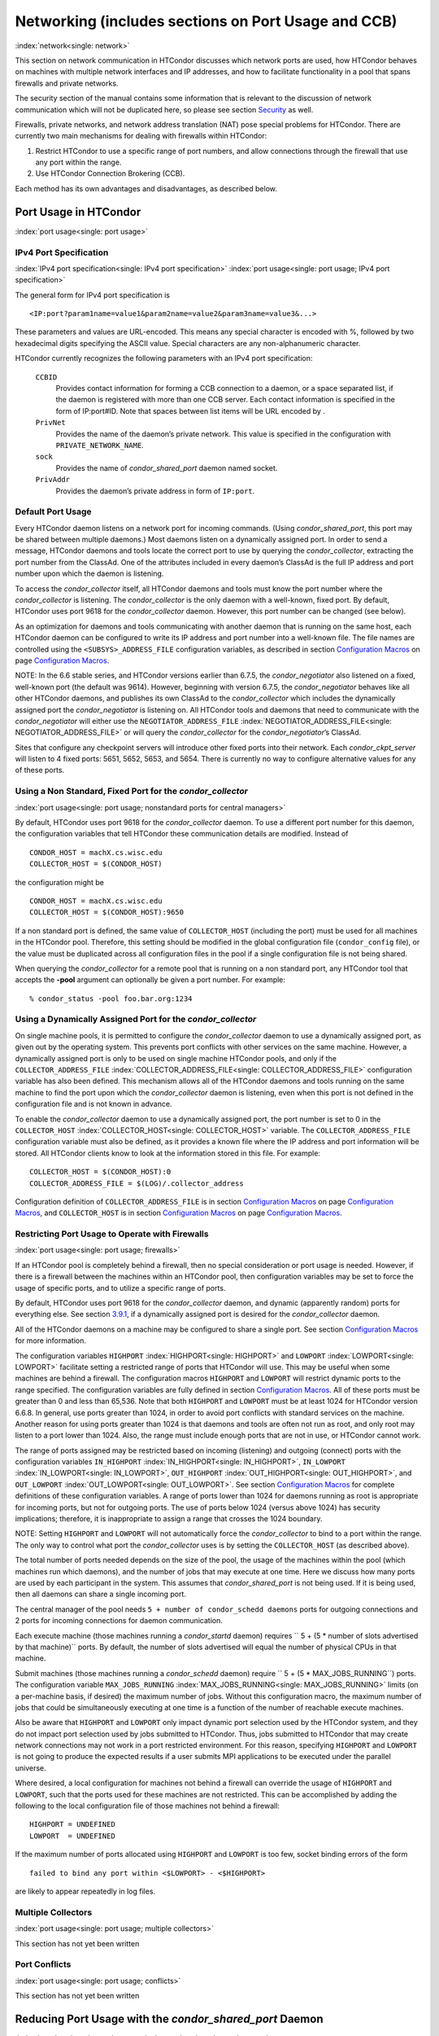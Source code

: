       

Networking (includes sections on Port Usage and CCB)
====================================================

:index:`network<single: network>`

This section on network communication in HTCondor discusses which
network ports are used, how HTCondor behaves on machines with multiple
network interfaces and IP addresses, and how to facilitate functionality
in a pool that spans firewalls and private networks.

The security section of the manual contains some information that is
relevant to the discussion of network communication which will not be
duplicated here, so please see
section \ `Security <../admin-manual/security.html>`__ as well.

Firewalls, private networks, and network address translation (NAT) pose
special problems for HTCondor. There are currently two main mechanisms
for dealing with firewalls within HTCondor:

#. Restrict HTCondor to use a specific range of port numbers, and allow
   connections through the firewall that use any port within the range.
#. Use HTCondor Connection Brokering (CCB).

Each method has its own advantages and disadvantages, as described
below.

Port Usage in HTCondor
----------------------

:index:`port usage<single: port usage>`

IPv4 Port Specification
'''''''''''''''''''''''

:index:`IPv4 port specification<single: IPv4 port specification>`
:index:`port usage<single: port usage; IPv4 port specification>`

The general form for IPv4 port specification is

::

    <IP:port?param1name=value1&param2name=value2&param3name=value3&...>

These parameters and values are URL-encoded. This means any special
character is encoded with %, followed by two hexadecimal digits
specifying the ASCII value. Special characters are any non-alphanumeric
character.

HTCondor currently recognizes the following parameters with an IPv4 port
specification:

 ``CCBID``
    Provides contact information for forming a CCB connection to a
    daemon, or a space separated list, if the daemon is registered with
    more than one CCB server. Each contact information is specified in
    the form of IP:port#ID. Note that spaces between list items will be
    URL encoded by  .
 ``PrivNet``
    Provides the name of the daemon’s private network. This value is
    specified in the configuration with ``PRIVATE_NETWORK_NAME``.
 ``sock``
    Provides the name of *condor\_shared\_port* daemon named socket.
 ``PrivAddr``
    Provides the daemon’s private address in form of ``IP:port``.

Default Port Usage
''''''''''''''''''

Every HTCondor daemon listens on a network port for incoming commands.
(Using *condor\_shared\_port*, this port may be shared between multiple
daemons.) Most daemons listen on a dynamically assigned port. In order
to send a message, HTCondor daemons and tools locate the correct port to
use by querying the *condor\_collector*, extracting the port number from
the ClassAd. One of the attributes included in every daemon’s ClassAd is
the full IP address and port number upon which the daemon is listening.

To access the *condor\_collector* itself, all HTCondor daemons and tools
must know the port number where the *condor\_collector* is listening.
The *condor\_collector* is the only daemon with a well-known, fixed
port. By default, HTCondor uses port 9618 for the *condor\_collector*
daemon. However, this port number can be changed (see below).

As an optimization for daemons and tools communicating with another
daemon that is running on the same host, each HTCondor daemon can be
configured to write its IP address and port number into a well-known
file. The file names are controlled using the ``<SUBSYS>_ADDRESS_FILE``
configuration variables, as described in section \ `Configuration
Macros <../admin-manual/configuration-macros.html>`__ on
page \ `Configuration
Macros <../admin-manual/configuration-macros.html>`__.

NOTE: In the 6.6 stable series, and HTCondor versions earlier than
6.7.5, the *condor\_negotiator* also listened on a fixed, well-known
port (the default was 9614). However, beginning with version 6.7.5, the
*condor\_negotiator* behaves like all other HTCondor daemons, and
publishes its own ClassAd to the *condor\_collector* which includes the
dynamically assigned port the *condor\_negotiator* is listening on. All
HTCondor tools and daemons that need to communicate with the
*condor\_negotiator* will either use the ``NEGOTIATOR_ADDRESS_FILE``
:index:`NEGOTIATOR_ADDRESS_FILE<single: NEGOTIATOR_ADDRESS_FILE>` or will query the
*condor\_collector* for the *condor\_negotiator*\ ’s ClassAd.

Sites that configure any checkpoint servers will introduce other fixed
ports into their network. Each *condor\_ckpt\_server* will listen to 4
fixed ports: 5651, 5652, 5653, and 5654. There is currently no way to
configure alternative values for any of these ports.

Using a Non Standard, Fixed Port for the *condor\_collector*
''''''''''''''''''''''''''''''''''''''''''''''''''''''''''''

:index:`port usage<single: port usage; nonstandard ports for central managers>`

By default, HTCondor uses port 9618 for the *condor\_collector* daemon.
To use a different port number for this daemon, the configuration
variables that tell HTCondor these communication details are modified.
Instead of

::

    CONDOR_HOST = machX.cs.wisc.edu 
    COLLECTOR_HOST = $(CONDOR_HOST)

the configuration might be

::

    CONDOR_HOST = machX.cs.wisc.edu 
    COLLECTOR_HOST = $(CONDOR_HOST):9650

If a non standard port is defined, the same value of ``COLLECTOR_HOST``
(including the port) must be used for all machines in the HTCondor pool.
Therefore, this setting should be modified in the global configuration
file (``condor_config`` file), or the value must be duplicated across
all configuration files in the pool if a single configuration file is
not being shared.

When querying the *condor\_collector* for a remote pool that is running
on a non standard port, any HTCondor tool that accepts the **-pool**
argument can optionally be given a port number. For example:

::

            % condor_status -pool foo.bar.org:1234

Using a Dynamically Assigned Port for the *condor\_collector*
'''''''''''''''''''''''''''''''''''''''''''''''''''''''''''''

On single machine pools, it is permitted to configure the
*condor\_collector* daemon to use a dynamically assigned port, as given
out by the operating system. This prevents port conflicts with other
services on the same machine. However, a dynamically assigned port is
only to be used on single machine HTCondor pools, and only if the
``COLLECTOR_ADDRESS_FILE`` :index:`COLLECTOR_ADDRESS_FILE<single: COLLECTOR_ADDRESS_FILE>`
configuration variable has also been defined. This mechanism allows all
of the HTCondor daemons and tools running on the same machine to find
the port upon which the *condor\_collector* daemon is listening, even
when this port is not defined in the configuration file and is not known
in advance.

To enable the *condor\_collector* daemon to use a dynamically assigned
port, the port number is set to 0 in the ``COLLECTOR_HOST``
:index:`COLLECTOR_HOST<single: COLLECTOR_HOST>` variable. The ``COLLECTOR_ADDRESS_FILE``
configuration variable must also be defined, as it provides a known file
where the IP address and port information will be stored. All HTCondor
clients know to look at the information stored in this file. For
example:

::

    COLLECTOR_HOST = $(CONDOR_HOST):0 
    COLLECTOR_ADDRESS_FILE = $(LOG)/.collector_address

Configuration definition of ``COLLECTOR_ADDRESS_FILE`` is in
section \ `Configuration
Macros <../admin-manual/configuration-macros.html>`__ on
page \ `Configuration
Macros <../admin-manual/configuration-macros.html>`__, and
``COLLECTOR_HOST`` is in section \ `Configuration
Macros <../admin-manual/configuration-macros.html>`__ on
page \ `Configuration
Macros <../admin-manual/configuration-macros.html>`__.

Restricting Port Usage to Operate with Firewalls
''''''''''''''''''''''''''''''''''''''''''''''''

:index:`port usage<single: port usage; firewalls>`

If an HTCondor pool is completely behind a firewall, then no special
consideration or port usage is needed. However, if there is a firewall
between the machines within an HTCondor pool, then configuration
variables may be set to force the usage of specific ports, and to
utilize a specific range of ports.

By default, HTCondor uses port 9618 for the *condor\_collector* daemon,
and dynamic (apparently random) ports for everything else. See
section \ `3.9.1 <#x37-3050003.9.1>`__, if a dynamically assigned port
is desired for the *condor\_collector* daemon.

All of the HTCondor daemons on a machine may be configured to share a
single port. See section \ `Configuration
Macros <../admin-manual/configuration-macros.html>`__ for more
information.

The configuration variables ``HIGHPORT`` :index:`HIGHPORT<single: HIGHPORT>` and
``LOWPORT`` :index:`LOWPORT<single: LOWPORT>` facilitate setting a restricted range
of ports that HTCondor will use. This may be useful when some machines
are behind a firewall. The configuration macros ``HIGHPORT`` and
``LOWPORT`` will restrict dynamic ports to the range specified. The
configuration variables are fully defined in section \ `Configuration
Macros <../admin-manual/configuration-macros.html>`__. All of these
ports must be greater than 0 and less than 65,536. Note that both
``HIGHPORT`` and ``LOWPORT`` must be at least 1024 for HTCondor version
6.6.8. In general, use ports greater than 1024, in order to avoid port
conflicts with standard services on the machine. Another reason for
using ports greater than 1024 is that daemons and tools are often not
run as root, and only root may listen to a port lower than 1024. Also,
the range must include enough ports that are not in use, or HTCondor
cannot work.

The range of ports assigned may be restricted based on incoming
(listening) and outgoing (connect) ports with the configuration
variables ``IN_HIGHPORT`` :index:`IN_HIGHPORT<single: IN_HIGHPORT>`, ``IN_LOWPORT``
:index:`IN_LOWPORT<single: IN_LOWPORT>`, ``OUT_HIGHPORT`` :index:`OUT_HIGHPORT<single: OUT_HIGHPORT>`,
and ``OUT_LOWPORT`` :index:`OUT_LOWPORT<single: OUT_LOWPORT>`. See
section \ `Configuration
Macros <../admin-manual/configuration-macros.html>`__ for complete
definitions of these configuration variables. A range of ports lower
than 1024 for daemons running as root is appropriate for incoming ports,
but not for outgoing ports. The use of ports below 1024 (versus above
1024) has security implications; therefore, it is inappropriate to
assign a range that crosses the 1024 boundary.

NOTE: Setting ``HIGHPORT`` and ``LOWPORT`` will not automatically force
the *condor\_collector* to bind to a port within the range. The only way
to control what port the *condor\_collector* uses is by setting the
``COLLECTOR_HOST`` (as described above).

The total number of ports needed depends on the size of the pool, the
usage of the machines within the pool (which machines run which
daemons), and the number of jobs that may execute at one time. Here we
discuss how many ports are used by each participant in the system. This
assumes that *condor\_shared\_port* is not being used. If it is being
used, then all daemons can share a single incoming port.

The central manager of the pool needs
``5 + number of condor_schedd daemons`` ports for outgoing connections
and 2 ports for incoming connections for daemon communication.

Each execute machine (those machines running a *condor\_startd* daemon)
requires `` 5 + (5 * number of slots advertised by that machine)``
ports. By default, the number of slots advertised will equal the number
of physical CPUs in that machine.

Submit machines (those machines running a *condor\_schedd* daemon)
require ``  5 + (5 * MAX_JOBS_RUNNING``) ports. The configuration
variable ``MAX_JOBS_RUNNING`` :index:`MAX_JOBS_RUNNING<single: MAX_JOBS_RUNNING>` limits (on
a per-machine basis, if desired) the maximum number of jobs. Without
this configuration macro, the maximum number of jobs that could be
simultaneously executing at one time is a function of the number of
reachable execute machines.

Also be aware that ``HIGHPORT`` and ``LOWPORT`` only impact dynamic port
selection used by the HTCondor system, and they do not impact port
selection used by jobs submitted to HTCondor. Thus, jobs submitted to
HTCondor that may create network connections may not work in a port
restricted environment. For this reason, specifying ``HIGHPORT`` and
``LOWPORT`` is not going to produce the expected results if a user
submits MPI applications to be executed under the parallel universe.

Where desired, a local configuration for machines not behind a firewall
can override the usage of ``HIGHPORT`` and ``LOWPORT``, such that the
ports used for these machines are not restricted. This can be
accomplished by adding the following to the local configuration file of
those machines not behind a firewall:

::

    HIGHPORT = UNDEFINED 
    LOWPORT  = UNDEFINED

If the maximum number of ports allocated using ``HIGHPORT`` and
``LOWPORT`` is too few, socket binding errors of the form

::

    failed to bind any port within <$LOWPORT> - <$HIGHPORT>

are likely to appear repeatedly in log files.

Multiple Collectors
'''''''''''''''''''

:index:`port usage<single: port usage; multiple collectors>`

This section has not yet been written

Port Conflicts
''''''''''''''

:index:`port usage<single: port usage; conflicts>`

This section has not yet been written

Reducing Port Usage with the *condor\_shared\_port* Daemon
----------------------------------------------------------

:index:`condor_shared_port daemon<single: condor_shared_port daemon>`

The *condor\_shared\_port* is an optional daemon responsible for
creating a TCP listener port shared by all of the HTCondor daemons.

The main purpose of the *condor\_shared\_port* daemon is to reduce the
number of ports that must be opened. This is desirable when HTCondor
daemons need to be accessible through a firewall. This has a greater
security benefit than simply reducing the number of open ports. Without
the *condor\_shared\_port* daemon, HTCondor can use a range of ports,
but since some HTCondor daemons are created dynamically, this full range
of ports will not be in use by HTCondor at all times. This implies that
other non-HTCondor processes not intended to be exposed to the outside
network could unintentionally bind to ports in the range intended for
HTCondor, unless additional steps are taken to control access to those
ports. While the *condor\_shared\_port* daemon is running, it is
exclusively bound to its port, which means that other non-HTCondor
processes cannot accidentally bind to that port.

A second benefit of the *condor\_shared\_port* daemon is that it helps
address the scalability issues of a submit machine. Without the
*condor\_shared\_port* daemon, more than 2 ephemeral ports per running
job are often required, depending on the rate of job completion. There
are only 64K ports in total, and most standard Unix installations only
allocate a subset of these as ephemeral ports. Therefore, with long
running jobs, and with between 11K and 14K simultaneously running jobs,
port exhaustion has been observed in typical Linux installations. After
increasing the ephemeral port range to its maximum, port exhaustion
occurred between 20K and 25K running jobs. Using the
*condor\_shared\_port* daemon dramatically reduces the required number
of ephemeral ports on the submit node where the submit node connects
directly to the execute node. If the submit node connects via CCB to the
execute node, no ports are required per running job; only the one port
allocated to the *condor\_shared\_port* daemon is used.

When CCB is enabled, the *condor\_shared\_port* daemon registers with
the CCB server on behalf of all daemons sharing the port. This means
that it is not possible to individually enable or disable CCB
connectivity to daemons that are using the shared port; they all
effectively share the same setting, and the *condor\_shared\_port*
daemon handles all CCB connection requests on their behalf.

HTCondor’s authentication and authorization steps are unchanged by the
use of a shared port. Each HTCondor daemon continues to operate
according to its configured policy. Requests for connections to the
shared port are not authenticated or restricted by the
*condor\_shared\_port* daemon. They are simply passed to the requested
daemon, which is then responsible for enforcing the security policy.

When the *condor\_master* is configured to use the shared port by
setting the configuration variable

::

      USE_SHARED_PORT = True

the *condor\_shared\_port* daemon is treated specially. ``SHARED_PORT``
:index:`SHARED_PORT<single: SHARED_PORT>` is automatically added to ``DAEMON_LIST``
:index:`DAEMON_LIST<single: DAEMON_LIST>`. A command such as *condor\_off*, which shuts
down all daemons except for the *condor\_master*, will also leave the
*condor\_shared\_port* running. This prevents the *condor\_master* from
getting into a state where it can no longer receive commands.

Also when ``  USE_SHARED_PORT = True``, the *condor\_collector* needs to
be configured to use a shared port, so that connections to the shared
port that are destined for the *condor\_collector* can be forwarded. As
an example, the shared port socket name of the *condor\_collector* with
shared port number 11000 is

::

    COLLECTOR_HOST = cm.host.name:11000?sock=collector

This example assumes that the socket name used by the
*condor\_collector* is ``collector``, and it runs on ``cm.host.name``.
This configuration causes the *condor\_collector* to automatically
choose this socket name. If multiple *condor\_collector* daemons are
started on the same machine, the socket name can be explicitly set in
the daemon’s invocation arguments, as in the example:

::

    COLLECTOR_ARGS = -sock collector

When the *condor\_collector* address is a shared port, TCP updates will
be automatically used instead of UDP, because the *condor\_shared\_port*
daemon does not work with UDP messages. Under Unix, this means that the
*condor\_collector* daemon should be configured to have enough file
descriptors. See section \ `3.9.5 <#x37-3200003.9.5>`__ for more
information on using TCP within HTCondor.

SOAP commands cannot be sent through the *condor\_shared\_port* daemon.
However, a daemon may be configured to open a fixed, non-shared port, in
addition to using a shared port. This is done both by setting
``USE_SHARED_PORT = True`` and by specifying a fixed port for the daemon
using <SUBSYS>\_ARGS = -p <portnum>.

The TCP connections required to manage standard universe jobs do not
make use of shared ports. Therefore, if the firewall is configured to
only allow connections through the shared port, standard universe jobs
will not be able to run.

Configuring HTCondor for Machines With Multiple Network Interfaces
------------------------------------------------------------------

:index:`multiple network interfaces<single: multiple network interfaces>`
:index:`network interfaces<single: network interfaces; multiple>` :index:`NICs<single: NICs>`

HTCondor can run on machines with multiple network interfaces. Starting
with HTCondor version 6.7.13 (and therefore all HTCondor 6.8 and more
recent versions), new functionality is available that allows even better
support for multi-homed machines, using the configuration variable
``BIND_ALL_INTERFACES`` :index:`BIND_ALL_INTERFACES<single: BIND_ALL_INTERFACES>`. A
multi-homed machine is one that has more than one NIC (Network Interface
Card). Further improvements to this new functionality will remove the
need for any special configuration in the common case. For now, care
must still be given to machines with multiple NICs, even when using this
new configuration variable.

Using BIND\_ALL\_INTERFACES
'''''''''''''''''''''''''''

Machines can be configured such that whenever HTCondor daemons or tools
call ``bind()``, the daemons or tools use all network interfaces on the
machine. This means that outbound connections will always use the
appropriate network interface to connect to a remote host, instead of
being forced to use an interface that might not have a route to the
given destination. Furthermore, sockets upon which a daemon listens for
incoming connections will be bound to all network interfaces on the
machine. This means that so long as remote clients know the right port,
they can use any IP address on the machine and still contact a given
HTCondor daemon.

This functionality is on by default. To disable this functionality, the
boolean configuration variable ``BIND_ALL_INTERFACES`` is defined and
set to ``False``:

::

    BIND_ALL_INTERFACES = FALSE

This functionality has limitations. Here are descriptions of the
limitations.

 Using all network interfaces does not work with Kerberos.
    Every Kerberos ticket contains a specific IP address within it.
    Authentication over a socket (using Kerberos) requires the socket to
    also specify that same specific IP address. Use of
    ``BIND_ALL_INTERFACES`` causes outbound connections from a
    multi-homed machine to originate over any of the interfaces.
    Therefore, the IP address of the outbound connection and the IP
    address in the Kerberos ticket will not necessarily match, causing
    the authentication to fail. Sites using Kerberos authentication on
    multi-homed machines are strongly encouraged not to enable
    ``BIND_ALL_INTERFACES``, at least until HTCondor’s Kerberos
    functionality supports using multiple Kerberos tickets together with
    finding the right one to match the IP address a given socket is
    bound to.
 There is a potential security risk.
    Consider the following example of a security risk. A multi-homed
    machine is at a network boundary. One interface is on the public
    Internet, while the other connects to a private network. Both the
    multi-homed machine and the private network machines comprise an
    HTCondor pool. If the multi-homed machine enables
    ``BIND_ALL_INTERFACES``, then it is at risk from hackers trying to
    compromise the security of the pool. Should this multi-homed machine
    be compromised, the entire pool is vulnerable. Most sites in this
    situation would run an *sshd* on the multi-homed machine so that
    remote users who wanted to access the pool could log in securely and
    use the HTCondor tools directly. In this case, remote clients do not
    need to use HTCondor tools running on machines in the public network
    to access the HTCondor daemons on the multi-homed machine.
    Therefore, there is no reason to have HTCondor daemons listening on
    ports on the public Internet, causing a potential security threat.
 Up to two IP addresses will be advertised.
    At present, even though a given HTCondor daemon will be listening to
    ports on multiple interfaces, each with their own IP address, there
    is currently no mechanism for that daemon to advertise all of the
    possible IP addresses where it can be contacted. Therefore, HTCondor
    clients (other HTCondor daemons or tools) will not necessarily able
    to locate and communicate with a given daemon running on a
    multi-homed machine where ``BIND_ALL_INTERFACES`` has been enabled.

    Currently, HTCondor daemons can only advertise two IP addresses in
    the ClassAd they send to their *condor\_collector*. One is the
    public IP address and the other is the private IP address. HTCondor
    tools and other daemons that wish to connect to the daemon will use
    the private IP address if they are configured with the same private
    network name, and they will use the public IP address otherwise. So,
    even if the daemon is listening on 3 or more different interfaces,
    each with a separate IP, the daemon must choose which two IP
    addresses to advertise so that other daemons and tools can connect
    to it.

    By default, HTCondor advertises the most public IP address available
    on the machine. The ``NETWORK_INTERFACE``
    :index:`NETWORK_INTERFACE<single: NETWORK_INTERFACE>` configuration variable can be used
    to specify the public IP address HTCondor should advertise, and
    ``PRIVATE_NETWORK_INTERFACE``
    :index:`PRIVATE_NETWORK_INTERFACE<single: PRIVATE_NETWORK_INTERFACE>`, along with
    ``PRIVATE_NETWORK_NAME`` :index:`PRIVATE_NETWORK_NAME<single: PRIVATE_NETWORK_NAME>` can be
    used to specify the private IP address to advertise.

Sites that make heavy use of private networks and multi-homed machines
should consider if using the HTCondor Connection Broker, CCB, is right
for them. More information about CCB and HTCondor can be found in
section \ `3.9.4 <#x37-3150003.9.4>`__ on
page \ `1100 <#x37-3150003.9.4>`__.

Central Manager with Two or More NICs
'''''''''''''''''''''''''''''''''''''

Often users of HTCondor wish to set up compute farms where there is one
machine with two network interface cards (one for the public Internet,
and one for the private net). It is convenient to set up the head node
as a central manager in most cases and so here are the instructions
required to do so.

Setting up the central manager on a machine with more than one NIC can
be a little confusing because there are a few external variables that
could make the process difficult. One of the biggest mistakes in getting
this to work is that either one of the separate interfaces is not
active, or the host/domain names associated with the interfaces are
incorrectly configured.

Given that the interfaces are up and functioning, and they have good
host/domain names associated with them here is how to configure
HTCondor:

In this example, ``farm-server.farm.org`` maps to the private interface.
In the central manager’s global (to the cluster) configuration file:

::

    CONDOR_HOST = farm-server.farm.org

In the central manager’s local configuration file:

::

    NETWORK_INTERFACE = <IP address of farm-server.farm.org> 
    NEGOTIATOR = $(SBIN)/condor_negotiator 
    COLLECTOR = $(SBIN)/condor_collector 
    DAEMON_LIST = MASTER, COLLECTOR, NEGOTIATOR, SCHEDD, STARTD

If the central manager and farm machines are all NT, then only vanilla
universe will work now. However, if this is set up for Unix, then at
this point, standard universe jobs should be able to function in the
pool. But, if ``UID_DOMAIN`` :index:`UID_DOMAIN<single: UID_DOMAIN>` is not configured
to be homogeneous across the farm machines, the standard universe jobs
will run as nobody on the farm machines.

In order to get vanilla jobs and file server load balancing for standard
universe jobs working (under Unix), do some more work both in the
cluster you have put together and in HTCondor to make everything work.
First, you need a file server (which could also be the central manager)
to serve files to all of the farm machines. This could be NFS or AFS,
and it does not really matter to HTCondor. The mount point of the
directories you wish your users to use must be the same across all of
the farm machines. Now, configure ``UID_DOMAIN``
:index:`UID_DOMAIN<single: UID_DOMAIN>` and ``FILESYSTEM_DOMAIN``
:index:`FILESYSTEM_DOMAIN<single: FILESYSTEM_DOMAIN>` to be homogeneous across the farm
machines and the central manager. Inform HTCondor that an NFS or AFS
file system exists and that is done in this manner. In the global (to
the farm) configuration file:

::

    # If you have NFS 
    USE_NFS = True 
    # If you have AFS 
    HAS_AFS = True 
    USE_AFS = True 
    # if you want both NFS and AFS, then enable both sets above

Now, if the cluster is set up so that it is possible for a machine name
to never have a domain name (for example, there is machine name but no
fully qualified domain name in ``/etc/hosts``), configure
``DEFAULT_DOMAIN_NAME`` :index:`DEFAULT_DOMAIN_NAME<single: DEFAULT_DOMAIN_NAME>` to be the
domain that is to be added on to the end of the host name.

A Client Machine with Multiple Interfaces
'''''''''''''''''''''''''''''''''''''''''

If client machine has two or more NICs, then there might be a specific
network interface on which the client machine desires to communicate
with the rest of the HTCondor pool. In this case, the local
configuration file for the client should have

::

      NETWORK_INTERFACE = <IP address of desired interface>

A Checkpoint Server on a Machine with Multiple NICs
'''''''''''''''''''''''''''''''''''''''''''''''''''

If a checkpoint server is on a machine with multiple interfaces, then 2
items must be correct to get things to work:

#. The different interfaces have different host names associated with
   them.
#. In the global configuration file, set configuration variable
   ``CKPT_SERVER_HOST`` :index:`CKPT_SERVER_HOST<single: CKPT_SERVER_HOST>` to the host name
   that corresponds with the IP address desired for the pool.
   Configuration variable
   ``NETWORK_INTERFACE``\ :index:`NETWORK_INTERFACE<single: NETWORK_INTERFACE>` must still be
   specified in the local configuration file for the checkpoint server.

HTCondor Connection Brokering (CCB)
-----------------------------------

:index:`CCB (HTCondor Connection Brokering)<single: CCB (HTCondor Connection Brokering)>`

HTCondor Connection Brokering, or CCB, is a way of allowing HTCondor
components to communicate with each other when one side is in a private
network or behind a firewall. Specifically, CCB allows communication
across a private network boundary in the following scenario: an HTCondor
tool or daemon (process A) needs to connect to an HTCondor daemon
(process B), but the network does not allow a TCP connection to be
created from A to B; it only allows connections from B to A. In this
case, B may be configured to register itself with a CCB server that both
A and B can connect to. Then when A needs to connect to B, it can send a
request to the CCB server, which will instruct B to connect to A so that
the two can communicate.

As an example, consider an HTCondor execute node that is within a
private network. This execute node’s *condor\_startd* is process B. This
execute node cannot normally run jobs submitted from a machine that is
outside of that private network, because bi-directional connectivity
between the submit node and the execute node is normally required.
However, if both execute and submit machine can connect to the CCB
server, if both are authorized by the CCB server, and if it is possible
for the execute node within the private network to connect to the submit
node, then it is possible for the submit node to run jobs on the execute
node.

To effect this CCB solution, the execute node’s *condor\_startd* within
the private network registers itself with the CCB server by setting the
configuration variable ``CCB_ADDRESS`` :index:`CCB_ADDRESS<single: CCB_ADDRESS>`. The
submit node’s *condor\_schedd* communicates with the CCB server,
requesting that the execute node’s *condor\_startd* open the TCP
connection. The CCB server forwards this request to the execute node’s
*condor\_startd*, which opens the TCP connection. Once the connection is
open, bi-directional communication is enabled.

If the location of the execute and submit nodes is reversed with respect
to the private network, the same idea applies: the submit node within
the private network registers itself with a CCB server, such that when a
job is running and the execute node needs to connect back to the submit
node (for example, to transfer output files), the execute node can
connect by going through CCB to request a connection.

If both A and B are in separate private networks, then CCB alone cannot
provide connectivity. However, if an incoming port or port range can be
opened in one of the private networks, then the situation becomes
equivalent to one of the scenarios described above and CCB can provide
bi-directional communication given only one-directional connectivity.
See section \ `3.9.1 <#x37-3010003.9.1>`__ for information on opening
port ranges. Also note that CCB works nicely with
*condor\_shared\_port*.

Unfortunately at this time, CCB does not support standard universe jobs.

Any *condor\_collector* may be used as a CCB server. There is no
requirement that the *condor\_collector* acting as the CCB server be the
same *condor\_collector* that a daemon advertises itself to (as with
``COLLECTOR_HOST``). However, this is often a convenient choice.

Example Configuration
'''''''''''''''''''''

This example assumes that there is a pool of machines in a private
network that need to be made accessible from the outside, and that the
*condor\_collector* (and therefore CCB server) used by these machines is
accessible from the outside. Accessibility might be achieved by a
special firewall rule for the *condor\_collector* port, or by being on a
dual-homed machine in both networks.

The configuration of variable ``CCB_ADDRESS`` on machines in the private
network causes registration with the CCB server as in the example:

::

      CCB_ADDRESS = $(COLLECTOR_HOST) 
      PRIVATE_NETWORK_NAME = cs.wisc.edu

The definition of ``PRIVATE_NETWORK_NAME`` ensures that all
communication between nodes within the private network continues to
happen as normal, and without going through the CCB server. The name
chosen for ``PRIVATE_NETWORK_NAME`` should be different from the private
network name chosen for any HTCondor installations that will be
communicating with this pool.

Under Unix, and with large HTCondor pools, it is also necessary to give
the *condor\_collector* acting as the CCB server a large enough limit of
file descriptors. This may be accomplished with the configuration
variable ``MAX_FILE_DESCRIPTORS`` :index:`MAX_FILE_DESCRIPTORS<single: MAX_FILE_DESCRIPTORS>` or
an equivalent. Each HTCondor process configured to use CCB with
``CCB_ADDRESS`` requires one persistent TCP connection to the CCB
server. A typical execute node requires one connection for the
*condor\_master*, one for the *condor\_startd*, and one for each running
job, as represented by a *condor\_starter*. A typical submit machine
requires one connection for the *condor\_master*, one for the
*condor\_schedd*, and one for each running job, as represented by a
*condor\_shadow*. If there will be no administrative commands required
to be sent to the *condor\_master* from outside of the private network,
then CCB may be disabled in the *condor\_master* by assigning
``MASTER.CCB_ADDRESS`` to nothing:

::

      MASTER.CCB_ADDRESS =

Completing the count of TCP connections in this example: suppose the
pool consists of 500 8-slot execute nodes and CCB is not disabled in the
configuration of the *condor\_master* processes. In this case, the count
of needed file descriptors plus some extra for other transient
connections to the collector is 500\*(1+1+8)=5000. Be generous, and give
it twice as many descriptors as needed by CCB alone:

::

      COLLECTOR.MAX_FILE_DESCRIPTORS = 10000

Security and CCB
''''''''''''''''

The CCB server authorizes all daemons that register themselves with it
(using ``CCB_ADDRESS`` :index:`CCB_ADDRESS<single: CCB_ADDRESS>`) at the DAEMON
authorization level (these are playing the role of process A in the
above description). It authorizes all connection requests (from process
B) at the READ authorization level. As usual, whether process B
authorizes process A to do whatever it is trying to do is up to the
security policy for process B; from the HTCondor security model’s point
of view, it is as if process A connected to process B, even though at
the network layer, the reverse is true.

Troubleshooting CCB
'''''''''''''''''''

Errors registering with CCB or requesting connections via CCB are logged
at level ``D_ALWAYS`` in the debugging log. These errors may be
identified by searching for "CCB" in the log message. Command-line tools
require the argument **-debug** for this information to be visible. To
see details of the CCB protocol add ``D_FULLDEBUG`` to the debugging
options for the particular HTCondor subsystem of interest. Or, add
``D_FULLDEBUG`` to ``ALL_DEBUG`` to get extra debugging from all
HTCondor components.

A daemon that has successfully registered itself with CCB will advertise
this fact in its address in its ClassAd. The ClassAd attribute
``MyAddress`` will contain information about its ``"CCBID"``.

Scalability and CCB
'''''''''''''''''''

Any number of CCB servers may be used to serve a pool of HTCondor
daemons. For example, half of the pool could use one CCB server and half
could use another. Or for redundancy, all daemons could use both CCB
servers and then CCB connection requests will load-balance across them.
Typically, the limit of how many daemons may be registered with a single
CCB server depends on the authentication method used by the
*condor\_collector* for DAEMON-level and READ-level access, and on the
amount of memory available to the CCB server. We are not able to provide
specific recommendations at this time, but to give a very rough idea, a
server class machine should be able to handle CCB service plus normal
*condor\_collector* service for a pool containing a few thousand slots
without much trouble.

Using TCP to Send Updates to the *condor\_collector*
----------------------------------------------------

:index:`TCP<single: TCP>` :index:`TCP<single: TCP; sending updates>`
:index:`UDP<single: UDP>` :index:`UDP<single: UDP; lost datagrams>`
:index:`condor_collector<single: condor_collector>`

TCP sockets are reliable, connection-based sockets that guarantee the
delivery of any data sent. However, TCP sockets are fairly expensive to
establish, and there is more network overhead involved in sending and
receiving messages.

UDP sockets are datagrams, and are not reliable. There is very little
overhead in establishing or using a UDP socket, but there is also no
guarantee that the data will be delivered. The lack of guaranteed
delivery of UDP will negatively affect some pools, particularly ones
comprised of machines across a wide area network (WAN) or
highly-congested network links, where UDP packets are frequently
dropped.

By default, HTCondor daemons will use TCP to send updates to the
*condor\_collector*, with the exception of the *condor\_collector*
forwarding updates to any *condor\_collector* daemons specified in
``CONDOR_VIEW_HOST``, where UDP is used. These configuration variables
control the protocol used:

 ``UPDATE_COLLECTOR_WITH_TCP`` :index:`UPDATE_COLLECTOR_WITH_TCP<single: UPDATE_COLLECTOR_WITH_TCP>`
    When set to ``False``, the HTCondor daemons will use UDP to update
    the *condor\_collector*, instead of the default TCP. Defaults to
    ``True``.
 ``UPDATE_VIEW_COLLECTOR_WITH_TCP``
:index:`UPDATE_VIEW_COLLECTOR_WITH_TCP<single: UPDATE_VIEW_COLLECTOR_WITH_TCP>`
    When set to ``True``, the HTCondor collector will use TCP to forward
    updates to *condor\_collector* daemons specified by
    ``CONDOR_VIEW_HOST``, instead of the default UDP. Defaults to
    ``False``.
 ``TCP_UPDATE_COLLECTORS`` :index:`TCP_UPDATE_COLLECTORS<single: TCP_UPDATE_COLLECTORS>`
    A list of *condor\_collector* daemons which will be updated with TCP
    instead of UDP, when ``UPDATE_COLLECTOR_WITH_TCP`` or
    ``UPDATE_VIEW_COLLECTOR_WITH_TCP`` is set to ``False``.

When there are sufficient file descriptors, the *condor\_collector*
leaves established TCP sockets open, facilitating better performance.
Subsequent updates can reuse an already open socket.

Each HTCondor daemon that sends updates to the *condor\_collector* will
have 1 socket open to it. So, in a pool with N machines, each of them
running a *condor\_master*, *condor\_schedd*, and *condor\_startd*, the
*condor\_collector* would need at least 3\*N file descriptors. If the
*condor\_collector* is also acting as a CCB server, it will require an
additional file descriptor for each registered daemon. In the default
configuration, the number of file descriptors available to the
*condor\_collector* is 10240. For very large pools, the number of
descriptor can be modified with the configuration:

::

      COLLECTOR_MAX_FILE_DESCRIPTORS = 40960

If there are insufficient file descriptors for all of the daemons
sending updates to the *condor\_collector*, a warning will be printed in
the *condor\_collector* log file. The string
``"file descriptor safety level exceeded"`` identifies this warning.

Running HTCondor on an IPv6 Network Stack
-----------------------------------------

:index:`IPv6<single: IPv6>`

HTCondor supports using IPv4, IPv6, or both.

To require IPv4, you may set ``ENABLE_IPV4`` :index:`ENABLE_IPV4<single: ENABLE_IPV4>`
to true; if the machine does not have an interface with an IPv4 address,
HTCondor will not start. Likewise, to require IPv6, you may set
``ENABLE_IPV6`` :index:`ENABLE_IPV6<single: ENABLE_IPV6>` to true.

If you set ``ENABLE_IPV4`` :index:`ENABLE_IPV4<single: ENABLE_IPV4>` to false, HTCondor
will not use IPv4, even if it is available; likewise for ``ENABLE_IPV6``
:index:`ENABLE_IPV6<single: ENABLE_IPV6>` and IPv6.

The default setting for ``ENABLE_IPV4`` :index:`ENABLE_IPV4<single: ENABLE_IPV4>` and
``ENABLE_IPV6`` :index:`ENABLE_IPV6<single: ENABLE_IPV6>` is ``auto``. If HTCondor does
not find an interface with an address of the corresponding protocol,
that protocol will not be used. Additionally, if only one of the
protocols has a private or public address, the other protocol will be
disabled. For instance, a machine with a private IPv4 address and a
loopback IPv6 address will only use IPv4; there’s no point trying to
contact some other machine via IPv6 over a loopback interface.

If both IPv4 and IPv6 networking are enabled, HTCondor runs in mixed
mode. In mixed mode, HTCondor daemons have at least one IPv4 address and
at least one IPv6 address. Other daemons and the command-line tools
choose between these addresses based on which protocols are enabled for
them; if both are, they will prefer the first address listed by that
daemon.

A daemon may be listening on one, some, or all of its machine’s
addresses. (See ``NETWORK_INTERFACE`` :index:`NETWORK_INTERFACE<single: NETWORK_INTERFACE>`.)
Daemons may presently list at most two addresses, one IPv6 and one IPv4.
Each address is the “most public” address of its protocol; by default,
the IPv6 address is listed first. HTCondor selects the “most public”
address heuristically.

Nonetheless, there are two cases in which HTCondor may not use an IPv6
address when one is available:

-  When given a literal IP address, HTCondor will use that IP address.
-  When looking up a host name using DNS, HTCondor will use the first
   address whose protocol is enabled for the tool or daemon doing the
   look up.

You may force HTCondor to prefer IPv4 in all three of these situations
by setting the macro ``PREFER_IPV4`` :index:`PREFER_IPV4<single: PREFER_IPV4>` to true;
this is the default. With ``PREFER_IPV4`` :index:`PREFER_IPV4<single: PREFER_IPV4>`
set, HTCondor daemons will list their “most public” IPv4 address first;
prefer the IPv4 address when choosing from another’s daemon list; and
prefer the IPv4 address when looking up a host name in DNS.

In practice, both an HTCondor pool’s central manager and any submit
machines within a mixed mode pool must have both IPv4 and IPv6 addresses
for both IPv4-only and IPv6-only *condor\_startd* daemons to function
properly.

IPv6 and Host-Based Security
''''''''''''''''''''''''''''

You may freely intermix IPv6 and IPv4 address literals. You may also
specify IPv6 netmasks as a legal IPv6 address followed by a slash
followed by the number of bits in the mask; or as the prefix of a legal
IPv6 address followed by two colons followed by an asterisk. The latter
is entirely equivalent to the former, except that it only allows you to
(implicitly) specify mask bits in groups of sixteen. For example,
``fe8f:1234::/60`` and ``fe8f:1234::*`` specify the same network mask.

The HTCondor security subsystem resolves names in the ALLOW and DENY
lists and uses all of the resulting IP addresses. Thus, to allow or deny
IPv6 addresses, the names must have IPv6 DNS entries (AAAA records), or
``NO_DNS`` must be enabled.

IPv6 Address Literals
'''''''''''''''''''''

When you specify an IPv6 address and a port number simultaneously, you
must separate the IPv6 address from the port number by placing square
brackets around the address. For instance:

::

    COLLECTOR_HOST = [2607:f388:1086:0:21e:68ff:fe0f:6462]:5332

If you do not (or may not) specify a port, do not use the square
brackets. For instance:

::

    NETWORK_INTERFACE = 1234:5678::90ab

IPv6 without DNS
''''''''''''''''

When using the configuration variable ``NO_DNS`` :index:`NO_DNS<single: NO_DNS>`,
IPv6 addresses are turned into host names by taking the IPv6 address,
changing colons to dashes, and appending ``$(DEFAULT_DOMAIN_NAME)``. So,

::

    2607:f388:1086:0:21b:24ff:fedf:b520

becomes

::

    2607-f388-1086-0-21b-24ff-fedf-b520.example.com

assuming

::

    DEFAULT_DOMAIN_NAME=example.com

:index:`IPv6<single: IPv6>`

      
